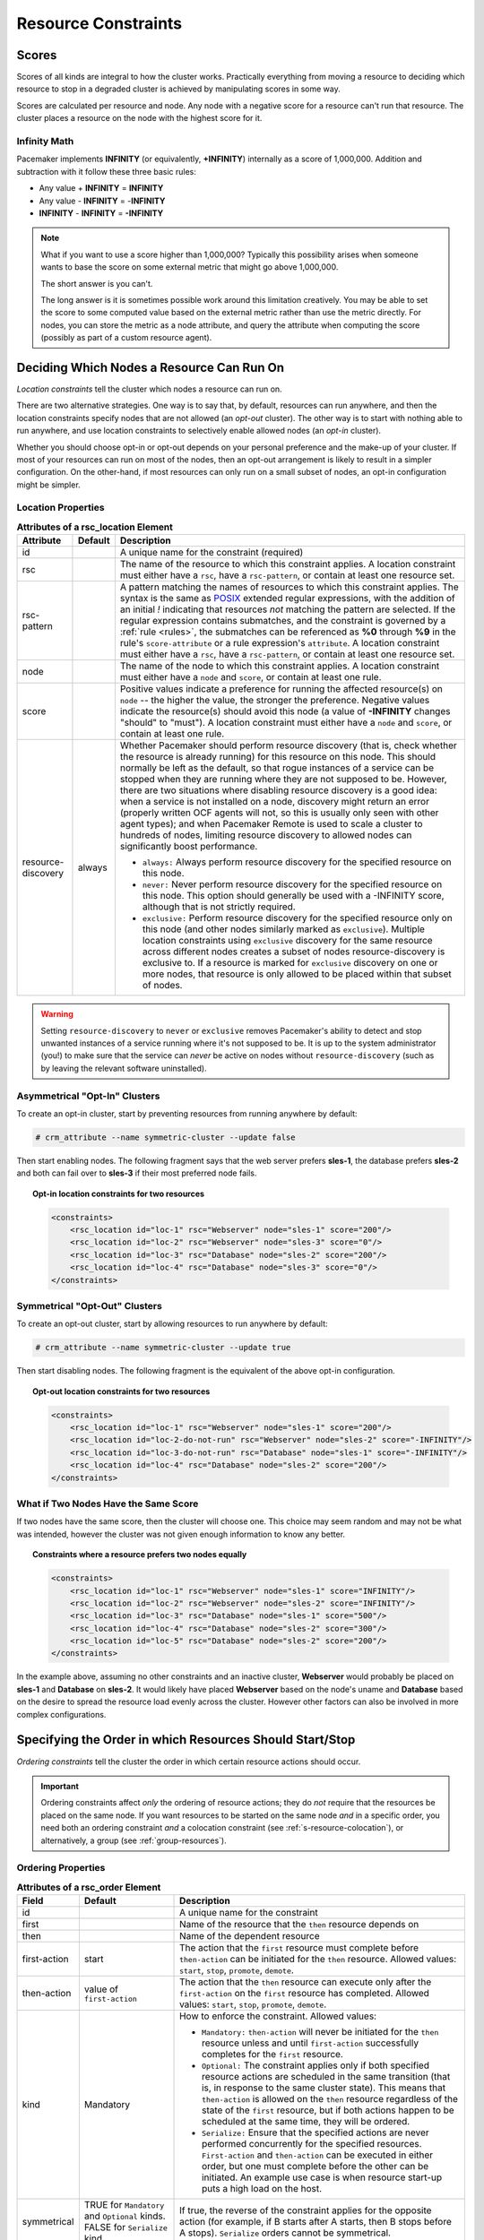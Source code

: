.. index::
   single: constraint
   single: resource; constraint

.. _constraints:

Resource Constraints
--------------------

.. index::
   single: resource; score
   single: node; score

Scores
######

Scores of all kinds are integral to how the cluster works.
Practically everything from moving a resource to deciding which
resource to stop in a degraded cluster is achieved by manipulating
scores in some way.

Scores are calculated per resource and node. Any node with a
negative score for a resource can't run that resource. The cluster
places a resource on the node with the highest score for it.

Infinity Math
_____________

Pacemaker implements **INFINITY** (or equivalently, **+INFINITY**) internally as a
score of 1,000,000. Addition and subtraction with it follow these three basic
rules:

* Any value + **INFINITY** = **INFINITY**

* Any value - **INFINITY** = -**INFINITY**

* **INFINITY** - **INFINITY** = **-INFINITY**

.. note::

   What if you want to use a score higher than 1,000,000? Typically this possibility
   arises when someone wants to base the score on some external metric that might
   go above 1,000,000.

   The short answer is you can't.

   The long answer is it is sometimes possible work around this limitation
   creatively. You may be able to set the score to some computed value based on
   the external metric rather than use the metric directly. For nodes, you can
   store the metric as a node attribute, and query the attribute when computing
   the score (possibly as part of a custom resource agent).

.. _location-constraint:

.. index::
   single: location constraint
   single: constraint; location

Deciding Which Nodes a Resource Can Run On
##########################################

*Location constraints* tell the cluster which nodes a resource can run on.

There are two alternative strategies. One way is to say that, by default,
resources can run anywhere, and then the location constraints specify nodes
that are not allowed (an *opt-out* cluster). The other way is to start with
nothing able to run anywhere, and use location constraints to selectively
enable allowed nodes (an *opt-in* cluster).

Whether you should choose opt-in or opt-out depends on your
personal preference and the make-up of your cluster.  If most of your
resources can run on most of the nodes, then an opt-out arrangement is
likely to result in a simpler configuration.  On the other-hand, if
most resources can only run on a small subset of nodes, an opt-in
configuration might be simpler.

.. index::
   pair: XML element; rsc_location
   single: constraint; rsc_location

Location Properties
___________________

.. table:: **Attributes of a rsc_location Element**

   +--------------------+---------+----------------------------------------------------------------------------------------------+
   | Attribute          | Default | Description                                                                                  |
   +====================+=========+==============================================================================================+
   | id                 |         | .. index::                                                                                   |
   |                    |         |    single: rsc_location; attribute, id                                                       |
   |                    |         |    single: attribute; id (rsc_location)                                                      |
   |                    |         |    single: id; rsc_location attribute                                                        |
   |                    |         |                                                                                              |
   |                    |         | A unique name for the constraint (required)                                                  |
   +--------------------+---------+----------------------------------------------------------------------------------------------+
   | rsc                |         | .. index::                                                                                   |
   |                    |         |    single: rsc_location; attribute, rsc                                                      |
   |                    |         |    single: attribute; rsc (rsc_location)                                                     |
   |                    |         |    single: rsc; rsc_location attribute                                                       |
   |                    |         |                                                                                              |
   |                    |         | The name of the resource to which this constraint                                            |
   |                    |         | applies. A location constraint must either have a                                            |
   |                    |         | ``rsc``, have a ``rsc-pattern``, or contain at                                               |
   |                    |         | least one resource set.                                                                      |
   +--------------------+---------+----------------------------------------------------------------------------------------------+
   | rsc-pattern        |         | .. index::                                                                                   |
   |                    |         |    single: rsc_location; attribute, rsc-pattern                                              |
   |                    |         |    single: attribute; rsc-pattern (rsc_location)                                             |
   |                    |         |    single: rsc-pattern; rsc_location attribute                                               |
   |                    |         |                                                                                              |
   |                    |         | A pattern matching the names of resources to which                                           |
   |                    |         | this constraint applies.  The syntax is the same as                                          |
   |                    |         | `POSIX <http://pubs.opengroup.org/onlinepubs/9699919799/basedefs/V1_chap09.html#tag_09_04>`_ |
   |                    |         | extended regular expressions, with the addition of an                                        |
   |                    |         | initial *!* indicating that resources *not* matching                                         |
   |                    |         | the pattern are selected. If the regular expression                                          |
   |                    |         | contains submatches, and the constraint is governed by                                       |
   |                    |         | a :ref:`rule <rules>`, the submatches can be                                                 |
   |                    |         | referenced as **%0** through **%9** in the rule's                                            |
   |                    |         | ``score-attribute`` or a rule expression's ``attribute``.                                    |
   |                    |         | A location constraint must either have a ``rsc``, have a                                     |
   |                    |         | ``rsc-pattern``, or contain at least one resource set.                                       |
   +--------------------+---------+----------------------------------------------------------------------------------------------+
   | node               |         | .. index::                                                                                   |
   |                    |         |    single: rsc_location; attribute, node                                                     |
   |                    |         |    single: attribute; node (rsc_location)                                                    |
   |                    |         |    single: node; rsc_location attribute                                                      |
   |                    |         |                                                                                              |
   |                    |         | The name of the node to which this constraint applies.                                       |
   |                    |         | A location constraint must either have a ``node`` and                                        |
   |                    |         | ``score``, or contain at least one rule.                                                     |
   +--------------------+---------+----------------------------------------------------------------------------------------------+
   | score              |         | .. index::                                                                                   |
   |                    |         |    single: rsc_location; attribute, score                                                    |
   |                    |         |    single: attribute; score (rsc_location)                                                   |
   |                    |         |    single: score; rsc_location attribute                                                     |
   |                    |         |                                                                                              |
   |                    |         | Positive values indicate a preference for running the                                        |
   |                    |         | affected resource(s) on ``node`` -- the higher the value,                                    |
   |                    |         | the stronger the preference. Negative values indicate                                        |
   |                    |         | the resource(s) should avoid this node (a value of                                           |
   |                    |         | **-INFINITY** changes "should" to "must"). A location                                        |
   |                    |         | constraint must either have a ``node`` and ``score``,                                        |
   |                    |         | or contain at least one rule.                                                                |
   +--------------------+---------+----------------------------------------------------------------------------------------------+
   | resource-discovery | always  | .. index::                                                                                   |
   |                    |         |    single: rsc_location; attribute, resource-discovery                                       |
   |                    |         |    single: attribute; resource-discovery (rsc_location)                                      |
   |                    |         |    single: resource-discovery; rsc_location attribute                                        |
   |                    |         |                                                                                              |
   |                    |         | Whether Pacemaker should perform resource discovery                                          |
   |                    |         | (that is, check whether the resource is already running)                                     |
   |                    |         | for this resource on this node. This should normally be                                      |
   |                    |         | left as the default, so that rogue instances of a                                            |
   |                    |         | service can be stopped when they are running where they                                      |
   |                    |         | are not supposed to be. However, there are two                                               |
   |                    |         | situations where disabling resource discovery is a good                                      |
   |                    |         | idea: when a service is not installed on a node,                                             |
   |                    |         | discovery might return an error (properly written OCF                                        |
   |                    |         | agents will not, so this is usually only seen with other                                     |
   |                    |         | agent types); and when Pacemaker Remote is used to scale                                     |
   |                    |         | a cluster to hundreds of nodes, limiting resource                                            |
   |                    |         | discovery to allowed nodes can significantly boost                                           |
   |                    |         | performance.                                                                                 |
   |                    |         |                                                                                              |
   |                    |         | * ``always:`` Always perform resource discovery for                                          |
   |                    |         |   the specified resource on this node.                                                       |
   |                    |         |                                                                                              |
   |                    |         | * ``never:`` Never perform resource discovery for the                                        |
   |                    |         |   specified resource on this node.  This option should                                       |
   |                    |         |   generally be used with a -INFINITY score, although                                         |
   |                    |         |   that is not strictly required.                                                             |
   |                    |         |                                                                                              |
   |                    |         | * ``exclusive:`` Perform resource discovery for the                                          |
   |                    |         |   specified resource only on this node (and other nodes                                      |
   |                    |         |   similarly marked as ``exclusive``). Multiple location                                      |
   |                    |         |   constraints using ``exclusive`` discovery for the                                          |
   |                    |         |   same resource across different nodes creates a subset                                      |
   |                    |         |   of nodes resource-discovery is exclusive to.  If a                                         |
   |                    |         |   resource is marked for ``exclusive`` discovery on one                                      |
   |                    |         |   or more nodes, that resource is only allowed to be                                         |
   |                    |         |   placed within that subset of nodes.                                                        |
   +--------------------+---------+----------------------------------------------------------------------------------------------+

.. warning::

   Setting ``resource-discovery`` to ``never`` or ``exclusive`` removes Pacemaker's
   ability to detect and stop unwanted instances of a service running
   where it's not supposed to be. It is up to the system administrator (you!)
   to make sure that the service can *never* be active on nodes without
   ``resource-discovery`` (such as by leaving the relevant software uninstalled).

.. index::
  single: Asymmetrical Clusters
  single: Opt-In Clusters

Asymmetrical "Opt-In" Clusters
______________________________

To create an opt-in cluster, start by preventing resources from running anywhere
by default:

.. code-block:: none

   # crm_attribute --name symmetric-cluster --update false

Then start enabling nodes.  The following fragment says that the web
server prefers **sles-1**, the database prefers **sles-2** and both can
fail over to **sles-3** if their most preferred node fails.

.. topic:: Opt-in location constraints for two resources

   .. code-block:: xml

      <constraints>
          <rsc_location id="loc-1" rsc="Webserver" node="sles-1" score="200"/>
          <rsc_location id="loc-2" rsc="Webserver" node="sles-3" score="0"/>
          <rsc_location id="loc-3" rsc="Database" node="sles-2" score="200"/>
          <rsc_location id="loc-4" rsc="Database" node="sles-3" score="0"/>
      </constraints>

.. index::
  single: Symmetrical Clusters
  single: Opt-Out Clusters

Symmetrical "Opt-Out" Clusters
______________________________

To create an opt-out cluster, start by allowing resources to run
anywhere by default:

.. code-block:: none

   # crm_attribute --name symmetric-cluster --update true

Then start disabling nodes.  The following fragment is the equivalent
of the above opt-in configuration.

.. topic:: Opt-out location constraints for two resources

   .. code-block:: xml

      <constraints>
          <rsc_location id="loc-1" rsc="Webserver" node="sles-1" score="200"/>
          <rsc_location id="loc-2-do-not-run" rsc="Webserver" node="sles-2" score="-INFINITY"/>
          <rsc_location id="loc-3-do-not-run" rsc="Database" node="sles-1" score="-INFINITY"/>
          <rsc_location id="loc-4" rsc="Database" node="sles-2" score="200"/>
      </constraints>

.. _node-score-equal:

What if Two Nodes Have the Same Score
_____________________________________

If two nodes have the same score, then the cluster will choose one.
This choice may seem random and may not be what was intended, however
the cluster was not given enough information to know any better.

.. topic:: Constraints where a resource prefers two nodes equally

   .. code-block:: xml

      <constraints>
          <rsc_location id="loc-1" rsc="Webserver" node="sles-1" score="INFINITY"/>
          <rsc_location id="loc-2" rsc="Webserver" node="sles-2" score="INFINITY"/>
          <rsc_location id="loc-3" rsc="Database" node="sles-1" score="500"/>
          <rsc_location id="loc-4" rsc="Database" node="sles-2" score="300"/>
          <rsc_location id="loc-5" rsc="Database" node="sles-2" score="200"/>
      </constraints>

In the example above, assuming no other constraints and an inactive
cluster, **Webserver** would probably be placed on **sles-1** and **Database** on
**sles-2**.  It would likely have placed **Webserver** based on the node's
uname and **Database** based on the desire to spread the resource load
evenly across the cluster.  However other factors can also be involved
in more complex configurations.

.. index::
   single: constraint; ordering
   single: resource; start order

.. _s-resource-ordering:

Specifying the Order in which Resources Should Start/Stop
#########################################################

*Ordering constraints* tell the cluster the order in which certain
resource actions should occur.

.. important::

   Ordering constraints affect *only* the ordering of resource actions;
   they do *not* require that the resources be placed on the
   same node. If you want resources to be started on the same node
   *and* in a specific order, you need both an ordering constraint *and*
   a colocation constraint (see :ref:`s-resource-colocation`), or
   alternatively, a group (see :ref:`group-resources`).

.. index::
   pair: XML element; rsc_order
   pair: constraint; rsc_order

Ordering Properties
___________________

.. table:: **Attributes of a rsc_order Element**

   +--------------+----------------------------+-------------------------------------------------------------------+
   | Field        | Default                    | Description                                                       |
   +==============+============================+===================================================================+
   | id           |                            | .. index::                                                        |
   |              |                            |    single: rsc_order; attribute, id                               |
   |              |                            |    single: attribute; id (rsc_order)                              |
   |              |                            |    single: id; rsc_order attribute                                |
   |              |                            |                                                                   |
   |              |                            | A unique name for the constraint                                  |
   +--------------+----------------------------+-------------------------------------------------------------------+
   | first        |                            | .. index::                                                        |
   |              |                            |    single: rsc_order; attribute, first                            |
   |              |                            |    single: attribute; first (rsc_order)                           |
   |              |                            |    single: first; rsc_order attribute                             |
   |              |                            |                                                                   |
   |              |                            | Name of the resource that the ``then`` resource                   |
   |              |                            | depends on                                                        |
   +--------------+----------------------------+-------------------------------------------------------------------+
   | then         |                            | .. index::                                                        |
   |              |                            |    single: rsc_order; attribute, then                             |
   |              |                            |    single: attribute; then (rsc_order)                            |
   |              |                            |    single: then; rsc_order attribute                              |
   |              |                            |                                                                   |
   |              |                            | Name of the dependent resource                                    |
   +--------------+----------------------------+-------------------------------------------------------------------+
   | first-action | start                      | .. index::                                                        |
   |              |                            |    single: rsc_order; attribute, first-action                     |
   |              |                            |    single: attribute; first-action (rsc_order)                    |
   |              |                            |    single: first-action; rsc_order attribute                      |
   |              |                            |                                                                   |
   |              |                            | The action that the ``first`` resource must complete              |
   |              |                            | before ``then-action`` can be initiated for the ``then``          |
   |              |                            | resource.  Allowed values: ``start``, ``stop``,                   |
   |              |                            | ``promote``, ``demote``.                                          |
   +--------------+----------------------------+-------------------------------------------------------------------+
   | then-action  | value of ``first-action``  | .. index::                                                        |
   |              |                            |    single: rsc_order; attribute, then-action                      |
   |              |                            |    single: attribute; then-action (rsc_order)                     |
   |              |                            |    single: first-action; rsc_order attribute                      |
   |              |                            |                                                                   |
   |              |                            | The action that the ``then`` resource can execute only            |
   |              |                            | after the ``first-action`` on the ``first`` resource has          |
   |              |                            | completed.  Allowed values: ``start``, ``stop``,                  |
   |              |                            | ``promote``, ``demote``.                                          |
   +--------------+----------------------------+-------------------------------------------------------------------+
   | kind         | Mandatory                  | .. index::                                                        |
   |              |                            |    single: rsc_order; attribute, kind                             |
   |              |                            |    single: attribute; kind (rsc_order)                            |
   |              |                            |    single: kind; rsc_order attribute                              |
   |              |                            |                                                                   |
   |              |                            | How to enforce the constraint. Allowed values:                    |
   |              |                            |                                                                   |
   |              |                            | * ``Mandatory:`` ``then-action`` will never be initiated          |
   |              |                            |   for the ``then`` resource unless and until ``first-action``     |
   |              |                            |   successfully completes for the ``first`` resource.              |
   |              |                            |                                                                   |
   |              |                            | * ``Optional:`` The constraint applies only if both specified     |
   |              |                            |   resource actions are scheduled in the same transition           |
   |              |                            |   (that is, in response to the same cluster state). This          |
   |              |                            |   means that ``then-action`` is allowed on the ``then``           |
   |              |                            |   resource regardless of the state of the ``first`` resource,     |
   |              |                            |   but if both actions happen to be scheduled at the same time,    |
   |              |                            |   they will be ordered.                                           |
   |              |                            |                                                                   |
   |              |                            | * ``Serialize:`` Ensure that the specified actions are never      |
   |              |                            |   performed concurrently for the specified resources.             |
   |              |                            |   ``First-action`` and ``then-action`` can be executed in either  |
   |              |                            |   order, but one must complete before the other can be initiated. |
   |              |                            |   An example use case is when resource start-up puts a high load  |
   |              |                            |   on the host.                                                    |
   +--------------+----------------------------+-------------------------------------------------------------------+
   | symmetrical  | TRUE for ``Mandatory`` and | .. index::                                                        |
   |              | ``Optional`` kinds. FALSE  |    single: rsc_order; attribute, symmetrical                      |
   |              | for ``Serialize`` kind.    |    single: attribute; symmetrical (rsc)order)                     |
   |              |                            |    single: symmetrical; rsc_order attribute                       |
   |              |                            |                                                                   |
   |              |                            | If true, the reverse of the constraint applies for the            |
   |              |                            | opposite action (for example, if B starts after A starts,         |
   |              |                            | then B stops before A stops).  ``Serialize`` orders cannot        |
   |              |                            | be symmetrical.                                                   |
   +--------------+----------------------------+-------------------------------------------------------------------+

``Promote`` and ``demote`` apply to the master role of :ref:`promotable <s-resource-promotable>`
resources.

Optional and mandatory ordering
_______________________________

Here is an example of ordering constraints where **Database** *must* start before
**Webserver**, and **IP** *should* start before **Webserver** if they both need to be
started:

.. topic:: Optional and mandatory ordering constraints

   .. code-block:: xml

      <constraints>
          <rsc_order id="order-1" first="IP" then="Webserver" kind="Optional"/>
          <rsc_order id="order-2" first="Database" then="Webserver" kind="Mandatory" />
      </constraints>

Because the above example lets ``symmetrical`` default to TRUE, **Webserver**
must be stopped before **Database** can be stopped, and **Webserver** should be
stopped before **IP** if they both need to be stopped.

.. index::
   single: colocation
   single: constraint; colocation
   single: resource; location relative to other resources

.. _s-resource-colocation:

Placing Resources Relative to other Resources
#############################################

*Colocation constraints* tell the cluster that the location of one resource
depends on the location of another one.

Colocation has an important side-effect: it affects the order in which
resources are assigned to a node. Think about it: You can't place A relative to
B unless you know where B is [#]_.

So when you are creating colocation constraints, it is important to
consider whether you should colocate A with B, or B with A.

.. important::

   Colocation constraints affect *only* the placement of resources; they do *not*
   require that the resources be started in a particular order. If you want
   resources to be started on the same node *and* in a specific order, you need
   both an ordering constraint (see :ref:`s-resource-ordering`) *and* a colocation
   constraint, or alternatively, a group (see :ref:`group-resources`).

.. index::
   pair: XML element; rsc_colocation
   single: constraint; rsc_colocation

Colocation Properties
_____________________

.. table:: **Attributes of a rsc_colocation Constraint**

   +----------------+---------+--------------------------------------------------------+
   | Field          | Default | Description                                            |
   +================+=========+========================================================+
   | id             |         | .. index::                                             |
   |                |         |    single: rsc_colocation; attribute, id               |
   |                |         |    single: attribute; id (rsc_colocation)              |
   |                |         |    single: id; rsc_colocation attribute                |
   |                |         |                                                        |
   |                |         | A unique name for the constraint (required).           |
   +----------------+---------+--------------------------------------------------------+
   | rsc            |         | .. index::                                             |
   |                |         |    single: rsc_colocation; attribute, rsc              |
   |                |         |    single: attribute; rsc (rsc_colocation)             |
   |                |         |    single: rsc; rsc_colocation attribute               |
   |                |         |                                                        |
   |                |         | The name of a resource that should be located          |
   |                |         | relative to ``with-rsc``. A colocation constraint must |
   |                |         | either contain at least one                            |
   |                |         | :ref:`resource set <s-resource-sets>`, or specify both |
   |                |         | ``rsc`` and ``with-rsc``.                              |
   +----------------+---------+--------------------------------------------------------+
   | with-rsc       |         | .. index::                                             |
   |                |         |    single: rsc_colocation; attribute, with-rsc         |
   |                |         |    single: attribute; with-rsc (rsc_colocation)        |
   |                |         |    single: with-rsc; rsc_colocation attribute          |
   |                |         |                                                        |
   |                |         | The name of the resource used as the colocation        |
   |                |         | target. The cluster will decide where to put this      |
   |                |         | resource first and then decide where to put ``rsc``.   |
   |                |         | A colocation constraint must either contain at least   |
   |                |         | one :ref:`resource set <s-resource-sets>`, or specify  |
   |                |         | both ``rsc`` and ``with-rsc``.                         |
   +----------------+---------+--------------------------------------------------------+
   | node-attribute | #uname  | .. index::                                             |
   |                |         |    single: rsc_colocation; attribute, node-attribute   |
   |                |         |    single: attribute; node-attribute (rsc_colocation)  |
   |                |         |    single: node-attribute; rsc_colocation attribute    |
   |                |         |                                                        |
   |                |         | If ``rsc`` and ``with-rsc`` are specified, this node   |
   |                |         | attribute must be the same on the node running ``rsc`` |
   |                |         | and the node running ``with-rsc`` for the constraint   |
   |                |         | to be satisfied. (For details, see                     |
   |                |         | :ref:`s-coloc-attribute`.)                             |
   +----------------+---------+--------------------------------------------------------+
   | score          | 0       | .. index::                                             |
   |                |         |    single: rsc_colocation; attribute, score            |
   |                |         |    single: attribute; score (rsc_colocation)           |
   |                |         |    single: score; rsc_colocation attribute             |
   |                |         |                                                        |
   |                |         | Positive values indicate the resources should run on   |
   |                |         | the same node. Negative values indicate the resources  |
   |                |         | should run on different nodes. Values of               |
   |                |         | +/- ``INFINITY`` change "should" to "must".            |
   +----------------+---------+--------------------------------------------------------+
   | rsc-role       | Started | .. index::                                             |
   |                |         |    single: clone; ordering constraint, rsc-role        |
   |                |         |    single: ordering constraint; rsc-role (clone)       |
   |                |         |    single: rsc-role; clone ordering constraint         |
   |                |         |                                                        |
   |                |         | If ``rsc`` and ``with-rsc`` are specified, and ``rsc`` |
   |                |         | is a :ref:`promotable clone <s-resource-promotable>`,  |
   |                |         | the constraint applies only to ``rsc`` instances in    |
   |                |         | this role. Allowed values: ``Started``, ``Master``,    |
   |                |         | ``Slave``. For details, see                            |
   |                |         | :ref:`promotable-clone-constraints`.                   |
   +----------------+---------+--------------------------------------------------------+
   | with-rsc-role  | Started | .. index::                                             |
   |                |         |    single: clone; ordering constraint, with-rsc-role   |
   |                |         |    single: ordering constraint; with-rsc-role (clone)  |
   |                |         |    single: with-rsc-role; clone ordering constraint    |
   |                |         |                                                        |
   |                |         | If ``rsc`` and ``with-rsc`` are specified, and         |
   |                |         | ``with-rsc`` is a                                      |
   |                |         | :ref:`promotable clone <s-resource-promotable>`, the   |
   |                |         | constraint applies only to ``with-rsc`` instances in   |
   |                |         | this role. Allowed values: ``Started``, ``Master``,    |
   |                |         | ``Slave``. For details, see                            |
   |                |         | :ref:`promotable-clone-constraints`.                   |
   +----------------+---------+--------------------------------------------------------+

Mandatory Placement
___________________

Mandatory placement occurs when the constraint's score is
**+INFINITY** or **-INFINITY**.  In such cases, if the constraint can't be
satisfied, then the **rsc** resource is not permitted to run.  For
``score=INFINITY``, this includes cases where the ``with-rsc`` resource is
not active.

If you need resource **A** to always run on the same machine as
resource **B**, you would add the following constraint:

.. topic:: Mandatory colocation constraint for two resources

   .. code-block:: xml

      <rsc_colocation id="colocate" rsc="A" with-rsc="B" score="INFINITY"/>

Remember, because **INFINITY** was used, if **B** can't run on any
of the cluster nodes (for whatever reason) then **A** will not
be allowed to run. Whether **A** is running or not has no effect on **B**.

Alternatively, you may want the opposite -- that **A** *cannot*
run on the same machine as **B**.  In this case, use ``score="-INFINITY"``.

.. topic:: Mandatory anti-colocation constraint for two resources

   .. code-block:: xml

      <rsc_colocation id="anti-colocate" rsc="A" with-rsc="B" score="-INFINITY"/>

Again, by specifying **-INFINITY**, the constraint is binding.  So if the
only place left to run is where **B** already is, then **A** may not run anywhere.

As with **INFINITY**, **B** can run even if **A** is stopped.  However, in this
case **A** also can run if **B** is stopped, because it still meets the
constraint of **A** and **B** not running on the same node.

Advisory Placement
__________________

If mandatory placement is about "must" and "must not", then advisory
placement is the "I'd prefer if" alternative.  For constraints with
scores greater than **-INFINITY** and less than **INFINITY**, the cluster
will try to accommodate your wishes but may ignore them if the
alternative is to stop some of the cluster resources.

As in life, where if enough people prefer something it effectively
becomes mandatory, advisory colocation constraints can combine with
other elements of the configuration to behave as if they were
mandatory.

.. topic:: Advisory colocation constraint for two resources

   .. code-block:: xml

      <rsc_colocation id="colocate-maybe" rsc="A" with-rsc="B" score="500"/>

.. _s-coloc-attribute:

Colocation by Node Attribute
____________________________

The ``node-attribute`` property of a colocation constraints allows you to express
the requirement, "these resources must be on similar nodes".

As an example, imagine that you have two Storage Area Networks (SANs) that are
not controlled by the cluster, and each node is connected to one or the other.
You may have two resources **r1** and **r2** such that **r2** needs to use the same
SAN as **r1**, but doesn't necessarily have to be on the same exact node.
In such a case, you could define a :ref:`node attribute <node_attributes>` named
**san**, with the value **san1** or **san2** on each node as appropriate. Then, you
could colocate **r2** with **r1** using ``node-attribute`` set to **san**.

.. _s-coloc-influence:

Colocation Influence
____________________

If A is colocated with B, the cluster will take into account A's preferences
when deciding where to place B, to maximize the chance that both resources can
run.

For a detailed look at exactly how this occurs, see
`Colocation Explained <http://clusterlabs.org/doc/Colocation_Explained.pdf>`_.


.. _s-resource-sets:

Resource Sets
#############

.. index::
   single: constraint; resource set
   single: resource; resource set

*Resource sets* allow multiple resources to be affected by a single constraint.

.. topic:: A set of 3 resources

   .. code-block:: xml

      <resource_set id="resource-set-example">
          <resource_ref id="A"/>
          <resource_ref id="B"/>
          <resource_ref id="C"/>
      </resource_set>

Resource sets are valid inside ``rsc_location``, ``rsc_order``
(see :ref:`s-resource-sets-ordering`), ``rsc_colocation``
(see :ref:`s-resource-sets-colocation`), and ``rsc_ticket``
(see :ref:`ticket-constraints`) constraints.

A resource set has a number of properties that can be set, though not all
have an effect in all contexts.

.. index::
   pair: XML element; resource_set

.. topic:: **Attributes of a resource_set Element**

   +-------------+------------------+--------------------------------------------------------+
   | Field       | Default          | Description                                            |
   +=============+==================+========================================================+
   | id          |                  | .. index::                                             |
   |             |                  |    single: resource_set; attribute, id                 |
   |             |                  |    single: attribute; id (resource_set)                |
   |             |                  |    single: id; resource_set attribute                  |
   |             |                  |                                                        |
   |             |                  | A unique name for the set (required)                   |
   +-------------+------------------+--------------------------------------------------------+
   | sequential  | true             | .. index::                                             |
   |             |                  |    single: resource_set; attribute, sequential         |
   |             |                  |    single: attribute; sequential (resource_set)        |
   |             |                  |    single: sequential; resource_set attribute          |
   |             |                  |                                                        |
   |             |                  | Whether the members of the set must be acted on in     |
   |             |                  | order.  Meaningful within ``rsc_order`` and            |
   |             |                  | ``rsc_colocation``.                                    |
   +-------------+------------------+--------------------------------------------------------+
   | require-all | true             | .. index::                                             |
   |             |                  |    single: resource_set; attribute, require-all        |
   |             |                  |    single: attribute; require-all (resource_set)       |
   |             |                  |    single: require-all; resource_set attribute         |
   |             |                  |                                                        |
   |             |                  | Whether all members of the set must be active before   |
   |             |                  | continuing.  With the current implementation, the      |
   |             |                  | cluster may continue even if only one member of the    |
   |             |                  | set is started, but if more than one member of the set |
   |             |                  | is starting at the same time, the cluster will still   |
   |             |                  | wait until all of those have started before continuing |
   |             |                  | (this may change in future versions).  Meaningful      |
   |             |                  | within ``rsc_order``.                                  |
   +-------------+------------------+--------------------------------------------------------+
   | role        |                  | .. index::                                             |
   |             |                  |    single: resource_set; attribute, role               |
   |             |                  |    single: attribute; role (resource_set)              |
   |             |                  |    single: role; resource_set attribute                |
   |             |                  |                                                        |
   |             |                  | The constraint applies only to resource set members    |
   |             |                  | that are :ref:`s-resource-promotable` in this          |
   |             |                  | role.  Meaningful within ``rsc_location``,             |
   |             |                  | ``rsc_colocation`` and ``rsc_ticket``.                 |
   |             |                  | Allowed values: ``Started``, ``Master``, ``Slave``.    |
   |             |                  | For details, see :ref:`promotable-clone-constraints`.  |
   +-------------+------------------+--------------------------------------------------------+
   | action      | value of         | .. index::                                             |
   |             | ``first-action`` |    single: resource_set; attribute, action             |
   |             | in the enclosing |    single: attribute; action (resource_set)            |
   |             | ordering         |    single: action; resource_set attribute              |
   |             | constraint       |                                                        |
   |             |                  | The action that applies to *all members* of the set.   |
   |             |                  | Meaningful within ``rsc_order``. Allowed values:       |
   |             |                  | ``start``, ``stop``, ``promote``, ``demote``.          |
   +-------------+------------------+--------------------------------------------------------+
   | score       |                  | .. index::                                             |
   |             |                  |    single: resource_set; attribute, score              |
   |             |                  |    single: attribute; score (resource_set)             |
   |             |                  |    single: score; resource_set attribute               |
   |             |                  |                                                        |
   |             |                  | *Advanced use only.* Use a specific score for this     |
   |             |                  | set within the constraint.                             |
   +-------------+------------------+--------------------------------------------------------+

.. _s-resource-sets-ordering:

Ordering Sets of Resources
##########################

A common situation is for an administrator to create a chain of ordered
resources, such as:

.. topic:: A chain of ordered resources

   .. code-block:: xml

      <constraints>
          <rsc_order id="order-1" first="A" then="B" />
          <rsc_order id="order-2" first="B" then="C" />
          <rsc_order id="order-3" first="C" then="D" />
      </constraints>

.. topic:: Visual representation of the four resources' start order for the above constraints

   .. image:: images/resource-set.png
      :alt: Ordered set

Ordered Set
___________

To simplify this situation, :ref:`s-resource-sets` can be used within ordering
constraints:

.. topic:: A chain of ordered resources expressed as a set

   .. code-block:: xml

      <constraints>
          <rsc_order id="order-1">
            <resource_set id="ordered-set-example" sequential="true">
              <resource_ref id="A"/>
              <resource_ref id="B"/>
              <resource_ref id="C"/>
              <resource_ref id="D"/>
            </resource_set>
          </rsc_order>
      </constraints>

While the set-based format is not less verbose, it is significantly easier to
get right and maintain.

.. important::

   If you use a higher-level tool, pay attention to how it exposes this
   functionality. Depending on the tool, creating a set **A B** may be equivalent to
   **A then B**, or **B then A**.

Ordering Multiple Sets
______________________

The syntax can be expanded to allow sets of resources to be ordered relative to
each other, where the members of each individual set may be ordered or
unordered (controlled by the ``sequential`` property). In the example below, **A**
and **B** can both start in parallel, as can **C** and **D**, however **C** and
**D** can only start once *both* **A** *and* **B** are active.

.. topic:: Ordered sets of unordered resources

   .. code-block:: xml

      <constraints>
          <rsc_order id="order-1">
              <resource_set id="ordered-set-1" sequential="false">
                  <resource_ref id="A"/>
                  <resource_ref id="B"/>
              </resource_set>
              <resource_set id="ordered-set-2" sequential="false">
                  <resource_ref id="C"/>
                  <resource_ref id="D"/>
              </resource_set>
          </rsc_order>
      </constraints>

.. topic:: Visual representation of the start order for two ordered sets of
           unordered resources

   .. image:: images/two-sets.png
      :alt: Two ordered sets

Of course either set -- or both sets -- of resources can also be internally
ordered (by setting ``sequential="true"``) and there is no limit to the number
of sets that can be specified.

.. topic:: Advanced use of set ordering - Three ordered sets, two of which are
           internally unordered

   .. code-block:: xml

      <constraints>
          <rsc_order id="order-1">
            <resource_set id="ordered-set-1" sequential="false">
              <resource_ref id="A"/>
              <resource_ref id="B"/>
            </resource_set>
            <resource_set id="ordered-set-2" sequential="true">
              <resource_ref id="C"/>
              <resource_ref id="D"/>
            </resource_set>
            <resource_set id="ordered-set-3" sequential="false">
              <resource_ref id="E"/>
              <resource_ref id="F"/>
            </resource_set>
          </rsc_order>
      </constraints>

.. topic:: Visual representation of the start order for the three sets defined above

   .. image:: images/three-sets.png
      :alt: Three ordered sets

.. important::

   An ordered set with ``sequential=false`` makes sense only if there is another
   set in the constraint. Otherwise, the constraint has no effect.

Resource Set OR Logic
_____________________

The unordered set logic discussed so far has all been "AND" logic.  To illustrate
this take the 3 resource set figure in the previous section.  Those sets can be
expressed, **(A and B) then (C) then (D) then (E and F)**.

Say for example we want to change the first set, **(A and B)**, to use "OR" logic
so the sets look like this: **(A or B) then (C) then (D) then (E and F)**.  This
functionality can be achieved through the use of the ``require-all`` option.
This option defaults to TRUE which is why the "AND" logic is used by default.
Setting ``require-all=false`` means only one resource in the set needs to be
started before continuing on to the next set.

.. topic:: Resource Set "OR" logic: Three ordered sets, where the first set is
           internally unordered with "OR" logic

   .. code-block:: xml

      <constraints>
          <rsc_order id="order-1">
            <resource_set id="ordered-set-1" sequential="false" require-all="false">
              <resource_ref id="A"/>
              <resource_ref id="B"/>
            </resource_set>
            <resource_set id="ordered-set-2" sequential="true">
              <resource_ref id="C"/>
              <resource_ref id="D"/>
            </resource_set>
            <resource_set id="ordered-set-3" sequential="false">
              <resource_ref id="E"/>
              <resource_ref id="F"/>
            </resource_set>
          </rsc_order>
      </constraints>

.. important::

   An ordered set with ``require-all=false`` makes sense only in conjunction with
   ``sequential=false``. Think of it like this: ``sequential=false`` modifies the set
   to be an unordered set using "AND" logic by default, and adding
   ``require-all=false`` flips the unordered set's "AND" logic to "OR" logic.

.. _s-resource-sets-colocation:

Colocating Sets of Resources
############################

Another common situation is for an administrator to create a set of
colocated resources.

The simplest way to do this is to define a resource group (see
:ref:`group-resources`), but that cannot always accurately express the desired
relationships. For example, maybe the resources do not need to be ordered.

Another way would be to define each relationship as an individual constraint,
but that causes a difficult-to-follow constraint explosion as the number of
resources and combinations grow.

.. topic:: Colocation chain as individual constraints, where A is placed first,
           then B, then C, then D

   .. code-block:: xml

      <constraints>
          <rsc_colocation id="coloc-1" rsc="D" with-rsc="C" score="INFINITY"/>
          <rsc_colocation id="coloc-2" rsc="C" with-rsc="B" score="INFINITY"/>
          <rsc_colocation id="coloc-3" rsc="B" with-rsc="A" score="INFINITY"/>
      </constraints>

To express complicated relationships with a simplified syntax [#]_,
:ref:`resource sets <s-resource-sets>` can be used within colocation constraints.

.. topic:: Equivalent colocation chain expressed using **resource_set**

   .. code-block:: xml

      <constraints>
          <rsc_colocation id="coloc-1" score="INFINITY" >
            <resource_set id="colocated-set-example" sequential="true">
              <resource_ref id="A"/>
              <resource_ref id="B"/>
              <resource_ref id="C"/>
              <resource_ref id="D"/>
            </resource_set>
          </rsc_colocation>
      </constraints>

.. note::

   Within a ``resource_set``, the resources are listed in the order they are
   *placed*, which is the reverse of the order in which they are *colocated*.
   In the above example, resource **A** is placed before resource **B**, which is
   the same as saying resource **B** is colocated with resource **A**.

As with individual constraints, a resource that can't be active prevents any
resource that must be colocated with it from being active. In both of the two
previous examples, if **B** is unable to run, then both **C** and by inference **D**
must remain stopped.

.. important::

   If you use a higher-level tool, pay attention to how it exposes this
   functionality. Depending on the tool, creating a set **A B** may be equivalent to
   **A with B**, or **B with A**.

Resource sets can also be used to tell the cluster that entire *sets* of
resources must be colocated relative to each other, while the individual
members within any one set may or may not be colocated relative to each other
(determined by the set's ``sequential`` property).

In the following example, resources **B**, **C**, and **D** will each be colocated
with **A** (which will be placed first). **A** must be able to run in order for any
of the resources to run, but any of **B**, **C**, or **D** may be stopped without
affecting any of the others.

.. topic:: Using colocated sets to specify a shared dependency

   .. code-block:: xml

      <constraints>
          <rsc_colocation id="coloc-1" score="INFINITY" >
            <resource_set id="colocated-set-2" sequential="false">
              <resource_ref id="B"/>
              <resource_ref id="C"/>
              <resource_ref id="D"/>
            </resource_set>
            <resource_set id="colocated-set-1" sequential="true">
              <resource_ref id="A"/>
            </resource_set>
          </rsc_colocation>
      </constraints>

.. note::

   Pay close attention to the order in which resources and sets are listed.
   While the members of any one sequential set are placed first to last (i.e., the
   colocation dependency is last with first), multiple sets are placed last to
   first (i.e. the colocation dependency is first with last).

.. important::

   A colocated set with ``sequential="false"`` makes sense only if there is
   another set in the constraint. Otherwise, the constraint has no effect.

There is no inherent limit to the number and size of the sets used.
The only thing that matters is that in order for any member of one set
in the constraint to be active, all members of sets listed after it must also
be active (and naturally on the same node); and if a set has ``sequential="true"``,
then in order for one member of that set to be active, all members listed
before it must also be active.

If desired, you can restrict the dependency to instances of promotable clone
resources that are in a specific role, using the set's ``role`` property.

.. topic:: Colocation in which the members of the middle set have no interdependencies,
           and the last set listed applies only to instances in the master role

   .. code-block:: xml

      <constraints>
          <rsc_colocation id="coloc-1" score="INFINITY" >
            <resource_set id="colocated-set-1" sequential="true">
              <resource_ref id="F"/>
              <resource_ref id="G"/>
            </resource_set>
            <resource_set id="colocated-set-2" sequential="false">
              <resource_ref id="C"/>
              <resource_ref id="D"/>
              <resource_ref id="E"/>
            </resource_set>
            <resource_set id="colocated-set-3" sequential="true" role="Master">
              <resource_ref id="A"/>
              <resource_ref id="B"/>
            </resource_set>
          </rsc_colocation>
      </constraints>

.. topic:: Visual representation of the above example (resources are placed from
           left to right)

   .. image:: ../shared/images/pcmk-colocated-sets.png
      :alt: Colocation chain

.. note::

   Unlike ordered sets, colocated sets do not use the ``require-all`` option.

.. [#] While the human brain is sophisticated enough to read the constraint
       in any order and choose the correct one depending on the situation,
       the cluster is not quite so smart. Yet.

.. [#] which is not the same as saying easy to follow
